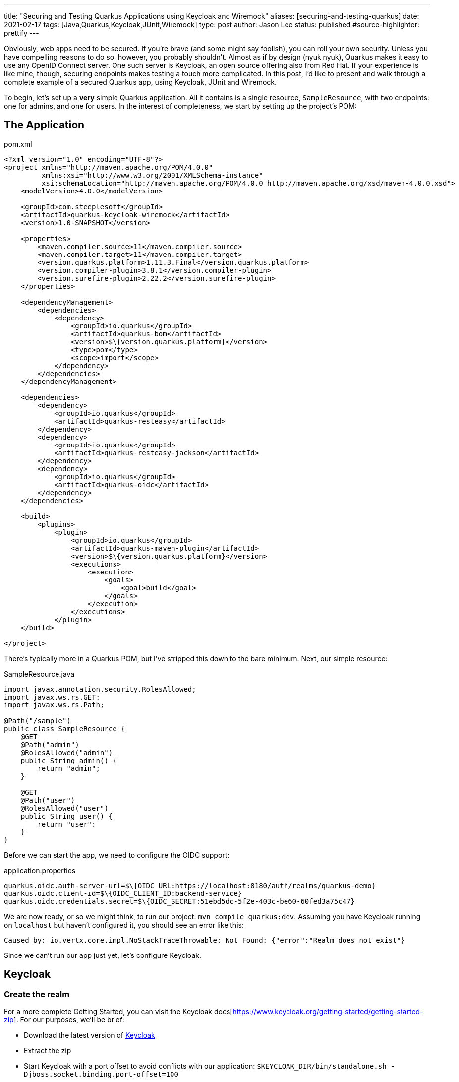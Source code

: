 ---
title: "Securing and Testing Quarkus Applications using Keycloak and Wiremock"
aliases: [securing-and-testing-quarkus]
date: 2021-02-17
tags: [Java,Quarkus,Keycloak,JUnit,Wiremock]
type: post
author: Jason Lee
status: published
#source-highlighter: prettify
---

Obviously, web apps need to be secured. If you're brave (and some might say foolish), you can roll your own security. Unless you have compelling reasons to do so, however, you probably shouldn't. Almost as if by design (nyuk nyuk), Quarkus makes it easy to use any OpenID Connect server. One such server is Keycloak, an open source offering also from Red Hat. If your experience is like mine, though, securing endpoints makes testing a touch more complicated. In this post, I'd like to present and walk through a complete example of a secured Quarkus app, using Keycloak, JUnit and Wiremock.

// more

To begin, let's set up a *very* simple Quarkus application. All it contains is a single resource, `SampleResource`, with two endpoints: one for admins, and one for users. In the interest of completeness, we start by setting up the project's POM:

== The Application

.pom.xml
[source,xml]
----
<?xml version="1.0" encoding="UTF-8"?>
<project xmlns="http://maven.apache.org/POM/4.0.0"
         xmlns:xsi="http://www.w3.org/2001/XMLSchema-instance"
         xsi:schemaLocation="http://maven.apache.org/POM/4.0.0 http://maven.apache.org/xsd/maven-4.0.0.xsd">
    <modelVersion>4.0.0</modelVersion>

    <groupId>com.steeplesoft</groupId>
    <artifactId>quarkus-keycloak-wiremock</artifactId>
    <version>1.0-SNAPSHOT</version>

    <properties>
        <maven.compiler.source>11</maven.compiler.source>
        <maven.compiler.target>11</maven.compiler.target>
        <version.quarkus.platform>1.11.3.Final</version.quarkus.platform>
        <version.compiler-plugin>3.8.1</version.compiler-plugin>
        <version.surefire-plugin>2.22.2</version.surefire-plugin>
    </properties>

    <dependencyManagement>
        <dependencies>
            <dependency>
                <groupId>io.quarkus</groupId>
                <artifactId>quarkus-bom</artifactId>
                <version>$\{version.quarkus.platform}</version>
                <type>pom</type>
                <scope>import</scope>
            </dependency>
        </dependencies>
    </dependencyManagement>

    <dependencies>
        <dependency>
            <groupId>io.quarkus</groupId>
            <artifactId>quarkus-resteasy</artifactId>
        </dependency>
        <dependency>
            <groupId>io.quarkus</groupId>
            <artifactId>quarkus-resteasy-jackson</artifactId>
        </dependency>
        <dependency>
            <groupId>io.quarkus</groupId>
            <artifactId>quarkus-oidc</artifactId>
        </dependency>
    </dependencies>

    <build>
        <plugins>
            <plugin>
                <groupId>io.quarkus</groupId>
                <artifactId>quarkus-maven-plugin</artifactId>
                <version>$\{version.quarkus.platform}</version>
                <executions>
                    <execution>
                        <goals>
                            <goal>build</goal>
                        </goals>
                    </execution>
                </executions>
            </plugin>
    </build>

</project>
----

There's typically more in a Quarkus POM, but I've stripped this down to the bare minimum. Next, our simple resource:

.SampleResource.java
[source,java]
----
import javax.annotation.security.RolesAllowed;
import javax.ws.rs.GET;
import javax.ws.rs.Path;

@Path("/sample")
public class SampleResource {
    @GET
    @Path("admin")
    @RolesAllowed("admin")
    public String admin() {
        return "admin";
    }

    @GET
    @Path("user")
    @RolesAllowed("user")
    public String user() {
        return "user";
    }
}
----

Before we can start the app, we need to configure the OIDC support:

.application.properties
[source]
----
quarkus.oidc.auth-server-url=$\{OIDC_URL:https://localhost:8180/auth/realms/quarkus-demo}
quarkus.oidc.client-id=$\{OIDC_CLIENT_ID:backend-service}
quarkus.oidc.credentials.secret=$\{OIDC_SECRET:51ebd5dc-5f2e-403c-be60-60fed3a75c47}
----

We are now ready, or so we might think, to run our project: `mvn compile quarkus:dev`. Assuming you have Keycloak running on `localhost` but haven't configured it, you should see an error like this:

[source]
----
Caused by: io.vertx.core.impl.NoStackTraceThrowable: Not Found: {"error":"Realm does not exist"}
----

Since we can't run our app just yet, let's configure Keycloak.

== Keycloak

=== Create the realm

For a more complete Getting Started, you can visit the Keycloak docs[https://www.keycloak.org/getting-started/getting-started-zip]. For our purposes, we'll be brief:

* Download the latest version of https://www.keycloak.org/downloads[Keycloak]
* Extract the zip
* Start Keycloak with a port offset to avoid conflicts with our application: `$KEYCLOAK_DIR/bin/standalone.sh -Djboss.socket.binding.port-offset=100`
* Create an admin user: http://localhost:8180
** User: admin
** Password: admin
* Log on to the admin console by clicking on the `Administration Console` link
* Add a realm
** Move your mouse over `Master` in the left nav bar
** Click `Add Realm`
** Click `Select File`
** Navigate to and select `quarkus-realm.json` that we downloaded above
** Set the realm name to `quarkus-demo`
** Click `Create`

We now have a realm for our demo, so next we need to configure the roles and add a user.

=== Configure roles and users

Ordinarily, we would need to add these, but since we imported a realm, that work has been done for us. To verify:

* Make sure the realm `quarkus-demo` is selected at the top the left nav bar.
* Click `Roles` in the nav bar
* In the list, you should see `admin` and `user` as well as a few others.

Similarly, we don't need to add users, as the import handled that for us. To verify that:

* Click `Users` under the `Manage section` in the nav bar
* In the list, you should see `admin`, alice`, and `jdoe`
* To verify `admin`
** Click the UUID in the ID column
** Click the `Role Mappings` tab
** Verify that `admin` and `user` are listed under `Assigned Roles`
** Let's change the password
*** Click the `Credentials` tab
*** Enter "password" in the `Password` and `Password Confirmation` fields
*** Set `Temporary` to "Off"
*** Click `Reset Password`
* To view `alice` 's roles
** Click the `Users` nav bar link to return to the user list
** Click the UUID in the ID column for `alice`
** Click the `Role Mapping` tab
** Verify that only `user` is listed under `Assigned Roles`
** Change the password for `alice` as we did above.

=== Configure the client

We have one last step, configuring the client:

* Click `Clients` in the left nav bar
* Click `backend-service` in the table
* Click the `Credentials` tab
* Click the `Regenerate Secret` button
* Copy the new value in the `Secret` field and update `quarkus.oidc.credentials.secret` in `application.properties`

=== Manually test the application

With our realm configured, we're ready to test our application:

[source,bash]
----
$ mvn compile quarkus:dev
...
INFO  [io.quarkus] (Quarkus Main Thread) quarkus-keycloak-wiremock 1.0-SNAPSHOT on JVM (powered by Quarkus 1.11.3.Final)
     started in 2.806s. Listening on: http://localhost:8080
----

And in another console (I'm using https://httpie.io[httpie] here, btw):

[source,bash]
----
$ http --form \
    --auth backend-service:51ebd5dc-5f2e-403c-be60-60fed3a75c47 \
    :8180/auth/realms/quarkus-demo/protocol/openid-connect/token \
    'Content-Type:application/x-www-form-urlencoded' \
    username=alice \
    password=alice \
    grant_type: password
----

That gets a not-small JSON response, but we only want a part, so we can use the JSON query tool, `jq`, to help us extract the value:

[source,bash]
----
$ export TOKEN=`http --form \
    --auth backend-service:51ebd5dc-5f2e-403c-be60-60fed3a75c47\
    :8180/auth/realms/quarkus-demo/protocol/openid-connect/token \
    'Content-Type:application/x-www-form-urlencoded' \
    username=alice \
    password=password \
    grant_type: password | jq --raw-output '.access_token'`
$ echo $TOKEN
eyJhbGciOiJSUzI1Ni....
----

Let's try accessing the application now, first without a token, and then hitting each restricted endpoint:

[source,bash]
----
$ http :8080/sample/user
HTTP/1.1 401 Unauthorized
Content-Length: 0

$ http :8080/sample/admin "Authorization:Bearer $TOKEN"
HTTP/1.1 403 Forbidden
Content-Length: 0

$ http :8080/sample/user "Authorization:Bearer $TOKEN"
HTTP/1.1 200 OK
Content-Length: 4
Content-Type: application/octet-stream

user
----

So we see unauthenticated users rejected, unauthorized users rejected, and authorized users allowed, exactly as expected. Let's check an admin user:

[source,bash]
----
$ export TOKEN=`http --form \
    --auth backend-service:51ebd5dc-5f2e-403c-be60-60fed3a75c47\
    :8180/auth/realms/quarkus-demo/protocol/openid-connect/token \
    'Content-Type:application/x-www-form-urlencoded' \
    username=admin \
    password=password \
    grant_type: password | jq --raw-output '.access_token'`

$ http :8080/sample/admin "Authorization:Bearer $TOKEN"
HTTP/1.1 200 OK
Content-Length: 5
Content-Type: application/octet-stream

admin

$ http :8080/sample/user "Authorization:Bearer $TOKEN"
HTTP/1.1 200 OK
Content-Length: 4
Content-Type: application/octet-stream

user
----

We've manually tested the app, but that doesn't scale, so let's take a look at how to test this simple application programmatically.

== Testing

Part of the trick in testing an OIDC-secured apps can be tricky. Given how the token is verified behind the scenes, intercepting those calls can be difficult. Fortunately, http://wiremock.org/[WireMock] handles that for us. Setting up the project is easy. Here, we're adding JUnit5, WireMock, and some supporting libraries:

.pom.xml
[source,xml]
----
<dependency>
    <groupId>io.quarkus</groupId>
    <artifactId>quarkus-junit5</artifactId>
    <scope>test</scope>
</dependency>
<dependency>
    <groupId>io.rest-assured</groupId>
    <artifactId>rest-assured</artifactId>
    <scope>test</scope>
</dependency>
<dependency>
    <groupId>org.assertj</groupId>
    <artifactId>assertj-core</artifactId>
    <version>3.18.1</version>
    <scope>test</scope>
</dependency>
<dependency>
    <groupId>com.github.tomakehurst</groupId>
    <artifactId>wiremock-jre8</artifactId>
    <version>2.26.3</version>
    <scope>test</scope>
</dependency>
<dependency>
    <groupId>com.nimbusds</groupId>
    <artifactId>nimbus-jose-jwt</artifactId>
    <version>8.20</version>
    <scope>test</scope>
</dependency>
----

The test itself is also pretty simple:

.SampleResourceTest.java
[source,java]
----
@QuarkusTest
@QuarkusTestResource(MockAuthorizationServer.class)
public class SampleResourceTest {
    @Test
    public void testUserAsUser() {
        RestAssured.given()
                .contentType("application/json")
                .auth()
                .oauth2(generateJWT("user"))
                .get("/sample/user")
                .then()
                .statusCode(200);
    }

    // ...

    private String generateJWT(String role) {
        // Prepare JWT with claims set
        SignedJWT signedJWT = new SignedJWT(
                new JWSHeader.Builder(JWSAlgorithm.RS256)
                        .keyID(MockAuthorizationServer.keyPair.getKeyID())
                        .type(JOSEObjectType.JWT)
                        .build(),
                new JWTClaimsSet.Builder()
                        .subject("backend-service")
                        .issuer("https://wiremock")
                        .claim(
                                "realm_access",
                                new JWTClaimsSet.Builder()
                                        .claim("roles", Arrays.asList(role))
                                        .build()
                                        .toJSONObject()
                        )
                        .claim("scope", "openid email profile")
                        .expirationTime(new Date(new Date().getTime() + 60 * 1000))
                        .build()
        );
        // Compute the RSA signature
        try {
            signedJWT.sign(new RSASSASigner(MockAuthorizationServer.keyPair.toRSAKey()));
        } catch (JOSEException e) {
            throw new RuntimeException(e);
        }
        return signedJWT.serialize();
    }
----

Using https://github.com/rest-assured/rest-assured[REST Assured], we simply submit a request to server. The magic starts with the call to `generateJWT()`. In this method, we create a signed JWT using the key pair from our mock authorization server (which we'll look at next), we sign the key, and return it. REST Assured passes this as part of the request, which Quarkus will extract and pass to the authorization server to validate.

So what does the mock authorization server look like?

.MockAuthorizationServer.java
[source,java]
----
public class MockAuthorizationServer implements QuarkusTestResourceLifecycleManager {
    private WireMockServer wireMockServer;
    public static RSAKey keyPair;

    static {
        try {
            keyPair = new RSAKeyGenerator(2048)
                    .keyID("123")
                    .keyUse(KeyUse.SIGNATURE)
                    .generate();
        } catch (JOSEException e) {
            e.printStackTrace();
        }
    }

    @Override
    public Map<String, String> start() {
        wireMockServer = new WireMockServer();
        wireMockServer.start();

        postStubMapping(oidcConfigurationStub());
        postStubMapping(publicKeysStub(keyPair.toPublicJWK().toJSONString()));

        Map<String,String> props = new HashMap<>();
        props.put("quarkus.oidc.auth-server-url", wireMockServer.baseUrl() + "/mock-server");
        props.put("wiremock.url", wireMockServer.baseUrl());
        return props;
    }

    @Override
    public void stop() {
        if (wireMockServer != null) {
            wireMockServer.stop();
        }
    }

    private ResponseBody<?> postStubMapping(String request) {
        RestAssured.baseURI = wireMockServer.baseUrl();
        return RestAssured.given()
                .body(request)
                .post("/__admin/mappings")
                .then()
                .statusCode(Response.Status.CREATED.getStatusCode())
                .extract()
                .response()
                .body();
    }

    private String oidcConfigurationStub() {
        return readFile("/oidcconfig.json")
                .replace("$baseUrl", wireMockServer.baseUrl());
    }

    private String publicKeysStub(String keys) {
        return readFile("/publickey.json")
                .replace("$keys", keys);
    }

    private String readFile(String fileName) {
        return new Scanner(getClass()
                .getResourceAsStream(fileName), "UTF-8")
                .useDelimiter("\\A")
                .next();
    }
}
----

There's a lot going on here, and I'm not going to pretend to be an expert. In effect, we're setting up a mock server, configuring two endpoints, defined in `oidcconfig.json` and `publickey.json`, and those files look like this:

.oidcconfig.json
[source,json]
----
{
  "name": "oidc_configuration",
  "request": {
    "method": "GET",
    "url": "/mock-server/.well-known/openid-configuration"
  },
  "response": {
    "status": 200,
    "headers": { "Content-Type": "application/json;charset=UTF-8" },
    "jsonBody": {
      "issuer": "$baseUrl/mock-server",
      "authorization_endpoint": "$baseUrl/v1/authorize",
      "token_endpoint": "$baseUrl/v1/token",
      "userinfo_endpoint": "$baseUrl/v1/userinfo",
      "registration_endpoint": "$baseUrl/v1/clients",
      "jwks_uri": "$baseUrl/v1/keys",
      "response_types_supported": ["code", "id_token", "code id_token", "code token", "id_token token", "code id_token token"],
      "response_modes_supported": ["query", "fragment", "form_post", "okta_post_message"],
      "grant_types_supported": ["authorization_code", "implicit", "refresh_token", "password"],
      "subject_types_supported": ["public"],
      "id_token_signing_alg_values_supported": ["RS256"],
      "scopes_supported": ["sms", "openid", "profile", "email", "address", "phone", "offline_access"],
      "token_endpoint_auth_methods_supported": ["client_secret_basic", "client_secret_post", "client_secret_jwt", "private_key_jwt", "none"],
      "claims_supported": ["iss", "ver", "sub", "aud", "iat", "exp", "jti", "auth_time", "amr", "idp", "nonce", "name", "nickname", "preferred_username", "given_name", "middle_name", "family_name", "email", "email_verified", "profile", "zoneinfo", "locale", "address", "phone_number", "picture", "website", "gender", "birthdate", "updated_at", "at_hash", "c_hash"],
      "code_challenge_methods_supported": ["S256"],
      "introspection_endpoint": "$baseUrl/v1/introspect",
      "introspection_endpoint_auth_methods_supported": ["client_secret_basic", "client_secret_post", "client_secret_jwt", "private_key_jwt", "none"],
      "revocation_endpoint": "$baseUrl/v1/revoke",
      "revocation_endpoint_auth_methods_supported": ["client_secret_basic", "client_secret_post", "client_secret_jwt", "private_key_jwt", "none"],
      "end_session_endpoint": "$baseUrl/v1/logout",
      "request_parameter_supported": true,
      "request_object_signing_alg_values_supported": ["HS256", "HS384", "HS512", "RS256", "RS384", "RS512", "ES256", "ES384", "ES512"]
    }
  }
}
----

.publickey.json
[source,json]
----
{
  "name": "public_keys_stub",
  "request": {
    "method": "GET",
    "url": "/v1/keys"
  },
  "response": {
    "status": 200,
    "headers": {
      "Content-Type": "application/json;charset=UTF-8"
    },
    "jsonBody": {
      "keys": [
        $keys
      ]
    }
  }
}
----

These are basically mock objects, but representing requests. When a request for `request.url` comes in, WireMock returns `response`. Before passing the values to WireMock, we do a simple string replace to configure the responses to look how they should for a given request. We tie, so to speak, the Quarkus test to our `MockAuthorizatioServer` (which is a `QuarkusTestResourceLifecycleManager`) via the `@QuarkusTestResource` annotation on our test class. All that's left is to run it.

And there you have it. A complete, albeit absurdly simple, Quarkus application, secured with OIDC via Keycloak, and tested with WireMock. It's a simple example, but it's a working one, so hopefully it will be enough to get you started. If you find any interesting tips or tricks, be sure to drop a comment below! You can find the full source for the project https://github.com/jasondlee/quarkus-keycloak-wiremock[here].
